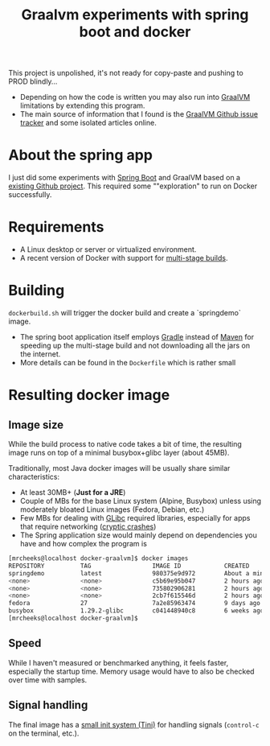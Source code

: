 #+TITLE: Graalvm experiments with spring boot and docker

This project is unpolished, it's not ready for copy-paste and pushing to PROD blindly...
- Depending on how the code is written you may also run into [[https://www.graalvm.org/][GraalVM]] limitations by extending this program.
- The main source of information that I found is the [[https://github.com/oracle/graal/issues][GraalVM Github issue tracker]] and some isolated articles online.


* About the spring app
I just did some experiments with [[http://spring.io/projects/spring-boot][Spring Boot]] and GraalVM based on a [[https://github.com/sdeleuze/spring-boot-graal-demo][existing Github project]].
This required some ""exploration" to run on Docker successfully.

[[./screenshot.png]]

* Requirements

- A Linux desktop or server or virtualized environment.
- A recent version of Docker with support for [[https://docs.docker.com/develop/develop-images/multistage-build/][multi-stage builds]].

* Building

=dockerbuild.sh= will trigger the docker build and create a `springdemo` image.
- The spring boot application itself employs [[https://gradle.org/][Gradle]] instead of [[http://maven.apache.org/][Maven]] for speeding up the multi-stage build and not downloading all the jars on the internet.
- More details can be found in the =Dockerfile= which is rather small

* Resulting docker image

** Image size

While the build process to native code takes a bit of time, the resulting image runs on top of a minimal busybox+glibc layer (about 45MB).

Traditionally, most Java docker images will be usually share similar characteristics:
- At least 30MB+ (*Just for a JRE*) 
- Couple of MBs for the base Linux system (Alpine, Busybox) unless using moderately bloated Linux images (Fedora, Debian, etc.)
- Few MBs for dealing with [[https://www.gnu.org/software/libc/][GLibc]] required libraries, especially for apps that require networking ([[https://github.com/oracle/graal/issues/386][cryptic crashes]])
- The Spring application size would mainly depend on dependencies you have and how complex the program is

#+BEGIN_SRC sh 
[mrcheeks@localhost docker-graalvm]$ docker images
REPOSITORY          TAG                 IMAGE ID            CREATED              SIZE
springdemo          latest              980375e9d972        About a minute ago   45.4MB
<none>              <none>              c5b69e95b047        2 hours ago          47.1MB
<none>              <none>              735802906281        2 hours ago          1.99GB
<none>              <none>              2cb7f615546d        2 hours ago          1.68GB
fedora              27                  7a2e85963474        9 days ago           236MB
busybox             1.29.2-glibc        c041448940c8        6 weeks ago          4.42MB
[mrcheeks@localhost docker-graalvm]$
#+END_SRC

** Speed

While I haven't measured or benchmarked anything, it feels faster, especially the startup time.
Memory usage would have to also be checked over time with samples.

** Signal handling

The final image has a [[https://github.com/krallin/tini][small init system (Tini)]] for handling signals (=control-c= on the terminal, etc.).

